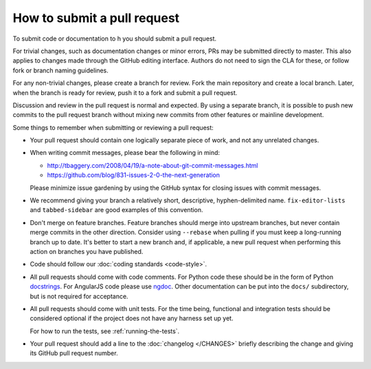 How to submit a pull request
############################

To submit code or documentation to h you should submit a pull request.

For trivial changes, such as documentation changes or minor errors,
PRs may be submitted directly to master. This also applies to changes
made through the GitHub editing interface. Authors do not need to
sign the CLA for these, or follow fork or branch naming guidelines.

For any non-trivial changes, please create a branch for review. Fork
the main repository and create a local branch. Later, when the branch
is ready for review, push it to a fork and submit a pull request.

Discussion and review in the pull request is normal and expected. By
using a separate branch, it is possible to push new commits to the
pull request branch without mixing new commits from other features or
mainline development.

Some things to remember when submitting or reviewing a pull request:

- Your pull request should contain one logically separate piece of work, and
  not any unrelated changes.

- When writing commit messages, please bear the following in mind:

  * http://tbaggery.com/2008/04/19/a-note-about-git-commit-messages.html
  * https://github.com/blog/831-issues-2-0-the-next-generation

  Please minimize issue gardening by using the GitHub syntax for closing
  issues with commit messages.

- We recommend giving your branch a relatively short, descriptive,
  hyphen-delimited name. ``fix-editor-lists`` and ``tabbed-sidebar`` are good
  examples of this convention.

- Don't merge on feature branches. Feature branches should merge into upstream
  branches, but never contain merge commits in the other direction.
  Consider using ``--rebase`` when pulling if you must keep a long-running
  branch up to date. It's better to start a new branch and, if applicable, a
  new pull request when performing this action on branches you have published.

- Code should follow our :doc:`coding standards <code-style>`.

- All pull requests should come with code comments. For Python code these
  should be in the form of Python `docstrings`_. For AngularJS code please use
  `ngdoc`_. Other documentation can be put into the ``docs/`` subdirectory, but
  is not required for acceptance.

- All pull requests should come with unit tests. For the time being, functional
  and integration tests should be considered optional if the project does not
  have any harness set up yet.

  For how to run the tests, see :ref:`running-the-tests`.

- Your pull request should add a line to the :doc:`changelog </CHANGES>`
  briefly describing the change and giving its GitHub pull request number.

.. _docstrings: http://legacy.python.org/dev/peps/pep-0257/
.. _ngdoc: https://github.com/angular/angular.js/wiki/Writing-AngularJS-Documentation
